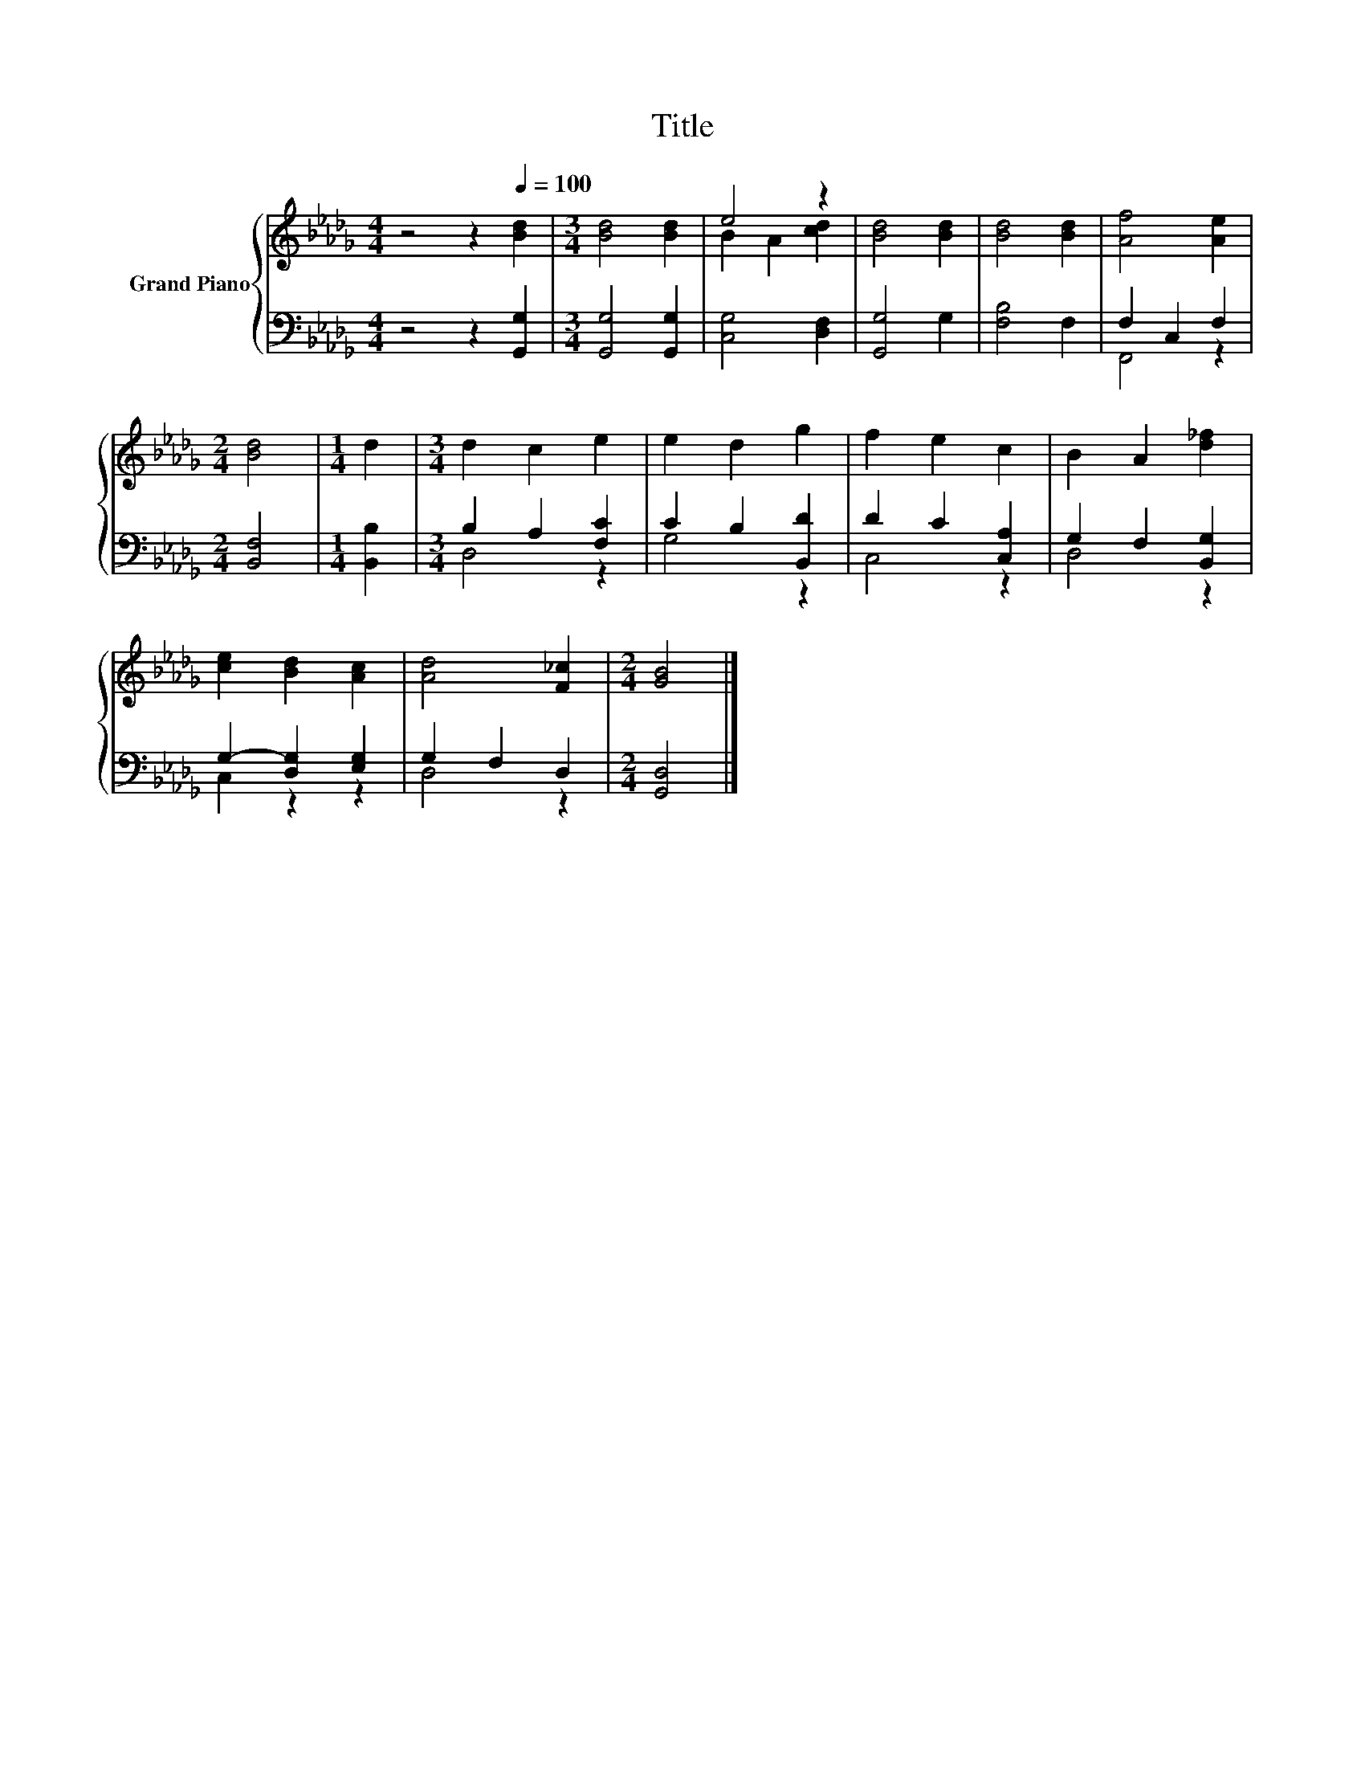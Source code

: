 X:1
T:Title
%%score { ( 1 3 ) | ( 2 4 ) }
L:1/8
M:4/4
K:Db
V:1 treble nm="Grand Piano"
V:3 treble 
V:2 bass 
V:4 bass 
V:1
 z4 z2[Q:1/4=100] [Bd]2 |[M:3/4] [Bd]4 [Bd]2 | e4 z2 | [Bd]4 [Bd]2 | [Bd]4 [Bd]2 | [Af]4 [Ae]2 | %6
[M:2/4] [Bd]4 |[M:1/4] d2 |[M:3/4] d2 c2 e2 | e2 d2 g2 | f2 e2 c2 | B2 A2 [d_f]2 | %12
 [ce]2 [Bd]2 [Ac]2 | [Ad]4 [F_c]2 |[M:2/4] [GB]4 |] %15
V:2
 z4 z2 [G,,G,]2 |[M:3/4] [G,,G,]4 [G,,G,]2 | [C,G,]4 [D,F,]2 | [G,,G,]4 G,2 | [F,B,]4 F,2 | %5
 F,2 C,2 F,2 |[M:2/4] [B,,F,]4 |[M:1/4] [B,,B,]2 |[M:3/4] B,2 A,2 [F,C]2 | C2 B,2 [B,,D]2 | %10
 D2 C2 [C,A,]2 | G,2 F,2 [B,,G,]2 | G,2- [D,G,]2 [E,G,]2 | G,2 F,2 D,2 |[M:2/4] [G,,D,]4 |] %15
V:3
 x8 |[M:3/4] x6 | B2 A2 [cd]2 | x6 | x6 | x6 |[M:2/4] x4 |[M:1/4] x2 |[M:3/4] x6 | x6 | x6 | x6 | %12
 x6 | x6 |[M:2/4] x4 |] %15
V:4
 x8 |[M:3/4] x6 | x6 | x6 | x6 | F,,4 z2 |[M:2/4] x4 |[M:1/4] x2 |[M:3/4] D,4 z2 | G,4 z2 | %10
 C,4 z2 | D,4 z2 | C,2 z2 z2 | D,4 z2 |[M:2/4] x4 |] %15

